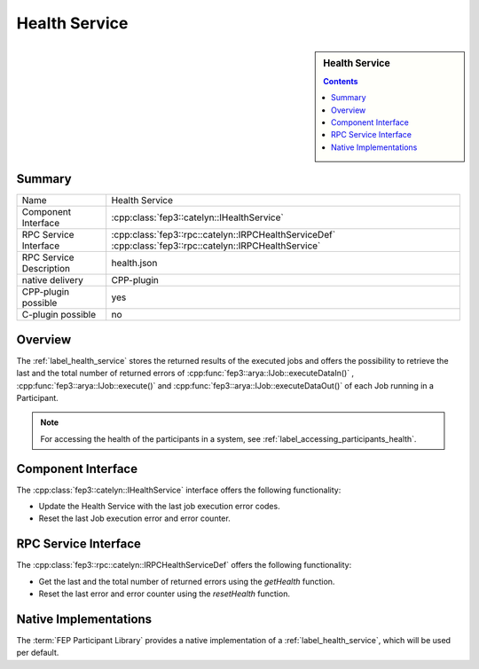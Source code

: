 .. Copyright 2023 CARIAD SE.
.. 
.. This Source Code Form is subject to the terms of the Mozilla 
.. Public License, v. 2.0. If a copy of the MPL was not distributed 
.. with this file, You can obtain one at https://mozilla.org/MPL/2.0/.


.. _label_health_service:

==============
Health Service
==============

.. sidebar:: Health Service

        .. contents::


Summary
=======

+------------------------------------------------------+-----------------------------------------------------------------+
| Name                                                 |  Health Service                                                 |
+------------------------------------------------------+-----------------------------------------------------------------+
| Component Interface                                  |  :cpp:class:`fep3::catelyn::IHealthService`                     |
+------------------------------------------------------+-----------------------------------------------------------------+
| RPC Service Interface                                |  :cpp:class:`fep3::rpc::catelyn::IRPCHealthServiceDef`          |
|                                                      |  :cpp:class:`fep3::rpc::catelyn::IRPCHealthService`             |
+------------------------------------------------------+-----------------------------------------------------------------+
| RPC Service Description                              |  health.json                                                    |
+------------------------------------------------------+-----------------------------------------------------------------+
| native delivery                                      |  CPP-plugin                                                     |
+------------------------------------------------------+-----------------------------------------------------------------+
| CPP-plugin possible                                  |  yes                                                            |
+------------------------------------------------------+-----------------------------------------------------------------+
| C-plugin possible                                    |  no                                                             |
+------------------------------------------------------+-----------------------------------------------------------------+

Overview
========

The :ref:`label_health_service` stores the returned results of the executed jobs and offers the possibility to retrieve
the last and the total number of returned errors of :cpp:func:`fep3::arya::IJob::executeDataIn()` , :cpp:func:`fep3::arya::IJob::execute()` and :cpp:func:`fep3::arya::IJob::executeDataOut()` of each Job running in a Participant.

.. note:: For accessing the health of the participants in a system, see :ref:`label_accessing_participants_health`.

.. _label_health_service_component_interface:

Component Interface
===================

The :cpp:class:`fep3::catelyn::IHealthService` interface offers the following functionality:

* Update the Health Service with the last job execution error codes.
* Reset the last Job execution error and error counter.

.. _label_health_service_rpc_interface:

RPC Service Interface
=====================

The :cpp:class:`fep3::rpc::catelyn::IRPCHealthServiceDef` offers the following functionality:

* Get the last and the total number of returned errors using the *getHealth* function.
* Reset the last error and error counter using the *resetHealth* function.

Native Implementations
======================

The :term:`FEP Participant Library` provides a native implementation of a :ref:`label_health_service`, which will be used per default.
